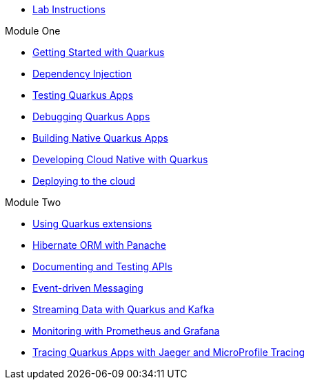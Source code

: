 * xref:intro.adoc[Lab Instructions]

.Module One
* xref:basics.adoc[Getting Started with Quarkus]
* xref:cdi.adoc[Dependency Injection]
* xref:testing.adoc[Testing Quarkus Apps]
* xref:debugging.adoc[Debugging Quarkus Apps]
* xref:native.adoc[Building Native Quarkus Apps]
* xref:cloudnative.adoc[Developing Cloud Native with Quarkus]
* xref:deploy.adoc[Deploying to the cloud]

.Module Two
* xref:extensions.adoc[Using Quarkus extensions]
* xref:panache.adoc[Hibernate ORM with Panache]
* xref:openapi.adoc[Documenting and Testing APIs]
* xref:messaging.adoc[Event-driven Messaging]
* xref:kafka.adoc[Streaming Data with Quarkus and Kafka]
* xref:monitoring.adoc[Monitoring with Prometheus and Grafana]
* xref:tracing.adoc[Tracing Quarkus Apps with Jaeger and MicroProfile Tracing]

